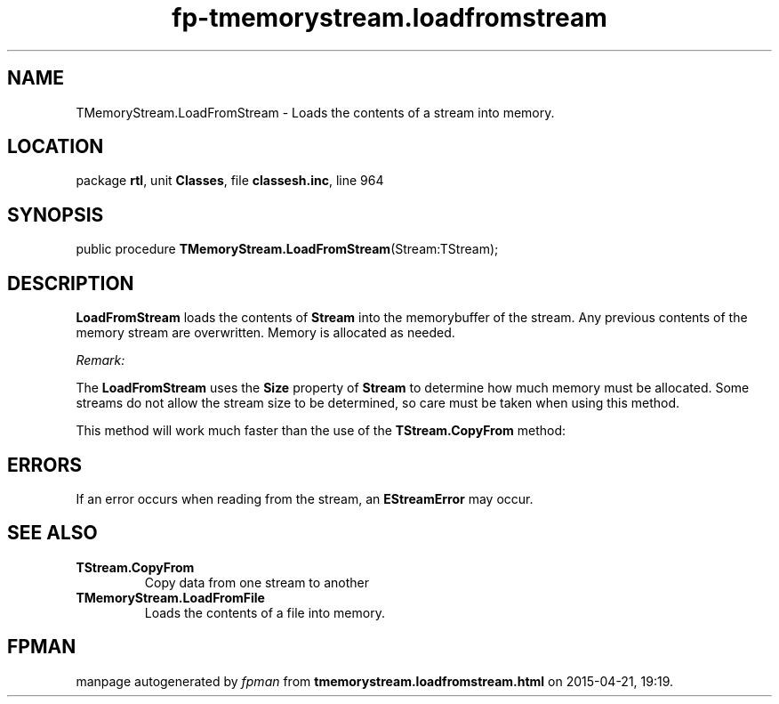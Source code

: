 .\" file autogenerated by fpman
.TH "fp-tmemorystream.loadfromstream" 3 "2014-03-14" "fpman" "Free Pascal Programmer's Manual"
.SH NAME
TMemoryStream.LoadFromStream - Loads the contents of a stream into memory.
.SH LOCATION
package \fBrtl\fR, unit \fBClasses\fR, file \fBclassesh.inc\fR, line 964
.SH SYNOPSIS
public procedure \fBTMemoryStream.LoadFromStream\fR(Stream:TStream);
.SH DESCRIPTION
\fBLoadFromStream\fR loads the contents of \fBStream\fR into the memorybuffer of the stream. Any previous contents of the memory stream are overwritten. Memory is allocated as needed.

\fIRemark:\fR

The \fBLoadFromStream\fR uses the \fBSize\fR property of \fBStream\fR to determine how much memory must be allocated. Some streams do not allow the stream size to be determined, so care must be taken when using this method.

This method will work much faster than the use of the \fBTStream.CopyFrom\fR method:




.SH ERRORS
If an error occurs when reading from the stream, an \fBEStreamError\fR may occur.


.SH SEE ALSO
.TP
.B TStream.CopyFrom
Copy data from one stream to another
.TP
.B TMemoryStream.LoadFromFile
Loads the contents of a file into memory.

.SH FPMAN
manpage autogenerated by \fIfpman\fR from \fBtmemorystream.loadfromstream.html\fR on 2015-04-21, 19:19.

